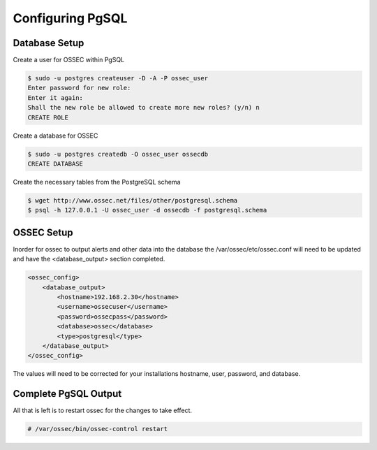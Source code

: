 
Configuring PgSQL
-----------------

Database Setup 
^^^^^^^^^^^^^^

Create a user for OSSEC within PgSQL 

.. code-block:: console 

    $ sudo -u postgres createuser -D -A -P ossec_user
    Enter password for new role:
    Enter it again:
    Shall the new role be allowed to create more new roles? (y/n) n
    CREATE ROLE

Create a database for OSSEC

.. code-block:: console 

    $ sudo -u postgres createdb -O ossec_user ossecdb
    CREATE DATABASE

Create the necessary tables from the PostgreSQL schema

.. code-block:: console 

    $ wget http://www.ossec.net/files/other/postgresql.schema
    $ psql -h 127.0.0.1 -U ossec_user -d ossecdb -f postgresql.schema 

OSSEC Setup 
^^^^^^^^^^^

Inorder for ossec to output alerts and other data into the database the 
/var/ossec/etc/ossec.conf will need to be updated and have the <database_output> 
section completed.  

.. code-block:: xml

    <ossec_config>
        <database_output>
            <hostname>192.168.2.30</hostname>
            <username>ossecuser</username>
            <password>ossecpass</password>
            <database>ossec</database>
            <type>postgresql</type>
        </database_output>
    </ossec_config>

The values will need to be corrected for your installations hostname, user, password, and 
database.  

Complete PgSQL Output 
^^^^^^^^^^^^^^^^^^^^^ 

All that is left is to restart ossec for the changes to take effect. 

.. code-block:: console 

    # /var/ossec/bin/ossec-control restart 



